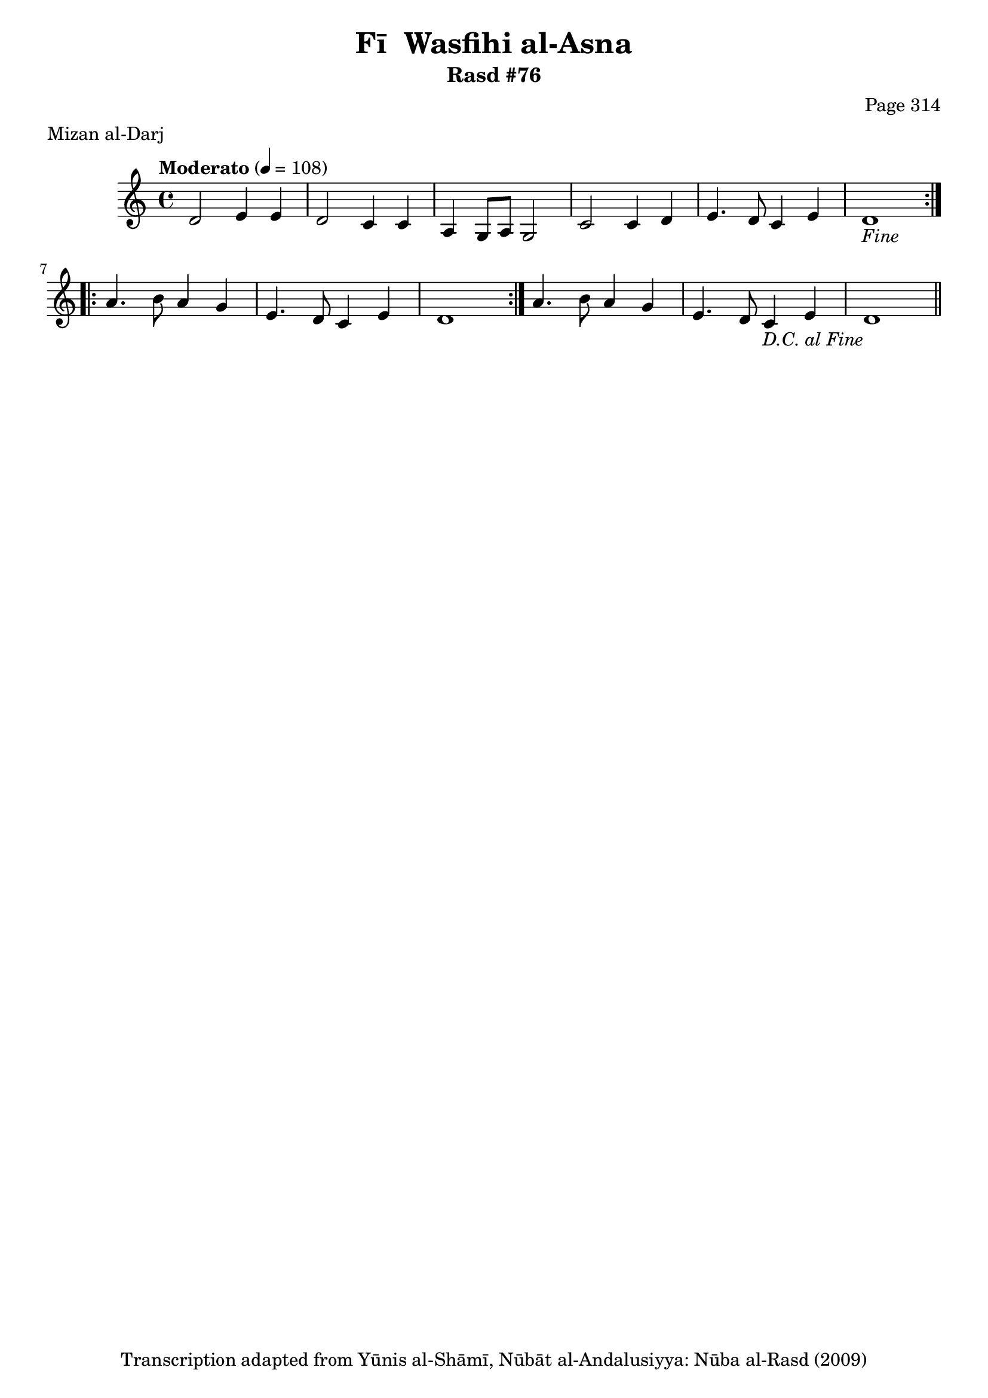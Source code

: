 \version "2.18.2"

\header {
	title = "Fī  Wasfihi al-Asna"
	subtitle = "Rasd #76"
	composer = "Page 314"
	meter = "Mizan al-Darj"
	copyright = "Transcription adapted from Yūnis al-Shāmī, Nūbāt al-Andalusiyya: Nūba al-Rasd (2009)"
	tagline = ""
}

% VARIABLES

db = \bar "!"
dc = \markup { \right-align { \italic { "D.C. al Fine" } } }
ds = \markup { \right-align { \italic { "D.S. al Fine" } } }
dsalcoda = \markup { \right-align { \italic { "D.S. al Coda" } } }
dcalcoda = \markup { \right-align { \italic { "D.C. al Coda" } } }
fine = \markup { \italic { "Fine" } }
incomplete = \markup { \right-align "Incomplete: missing pages in scan. Following number is likely also missing" }
continue = \markup { \center-align "Continue..." }
segno = \markup { \musicglyph #"scripts.segno" }
coda = \markup { \musicglyph #"scripts.coda" }
error = \markup { { "Wrong number of beats in score" } }
repeaterror = \markup { { "Score appears to be missing repeat" } }
accidentalerror = \markup { { "Unclear accidentals" } }

% TRANSCRIPTION

\score {

	\relative d' {
		\clef "treble"
		\key c \major
		\time 4/4
			\set Timing.beamExceptions = #'()
			\set Timing.baseMoment = #(ly:make-moment 1/4)
			\set Timing.beatStructure = #'(1 1 1 1)
		\tempo "Moderato" 4 = 108

		\repeat volta 2 {
			d2 e4 e |
			d2 c4 c |
			a4 g8 a g2 |
			c2 c4 d |
			e4. d8 c4 e |
			d1-\fine |
		}

		\repeat volta 2 {
			a'4. b8 a4 g |
			e4. d8 c4 e |
			d1 |
		}

		a'4. b8 a4 g |
		e4. d8 c4 e |
		d1-\dc \bar "||"

	}

	\layout {}
	\midi {}
}
